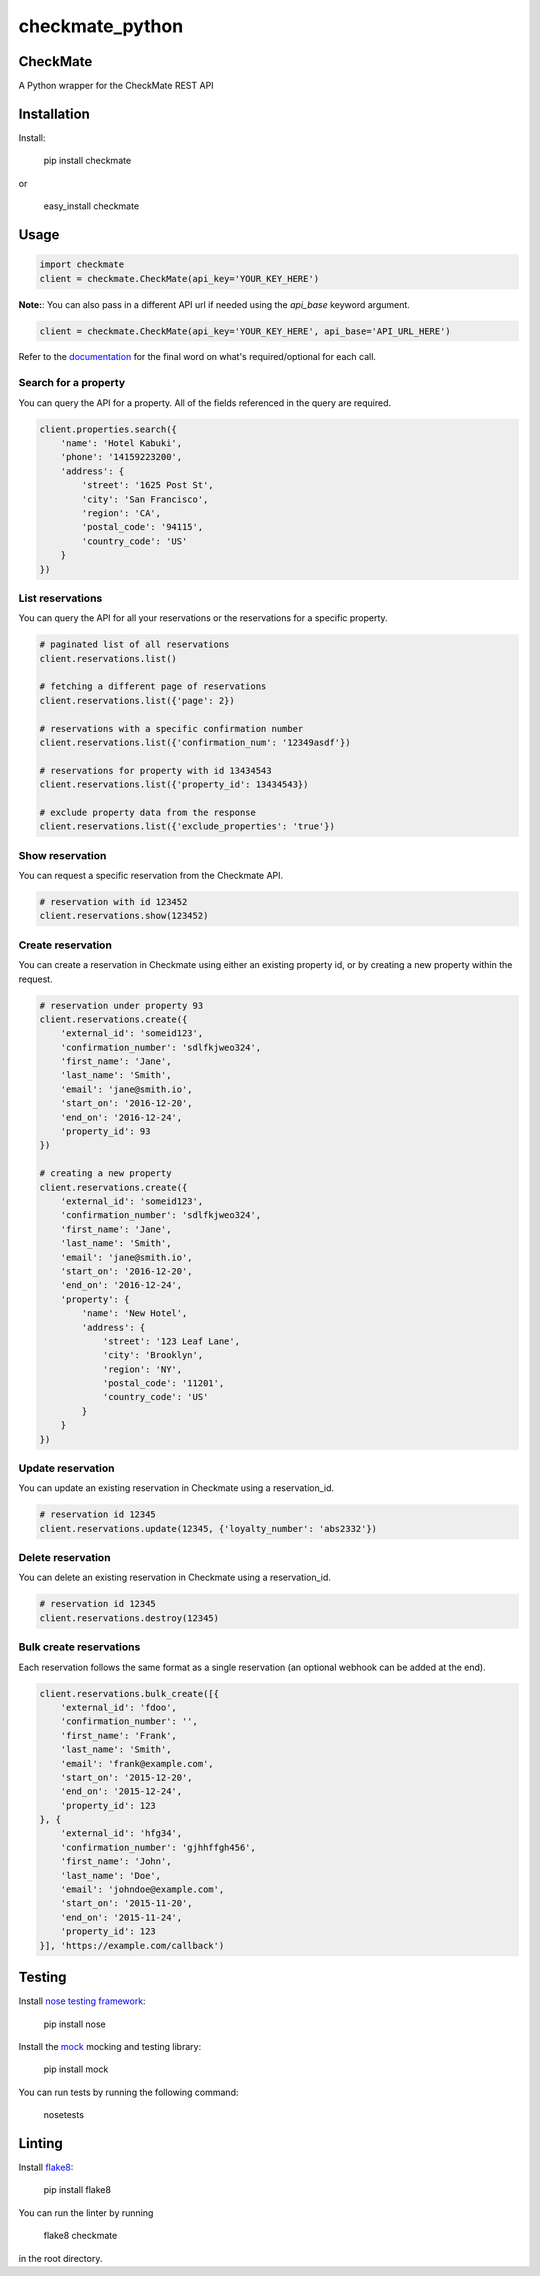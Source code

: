 checkmate_python
===================

CheckMate
-----------

A Python wrapper for the CheckMate REST API

Installation
----------------

Install:

    pip install checkmate

or

    easy_install checkmate

Usage
------------

.. code-block:: python

    import checkmate
    client = checkmate.CheckMate(api_key='YOUR_KEY_HERE')

**Note:**: You can also pass in a different API url if needed using the *api_base* keyword argument.

.. code-block:: python

    client = checkmate.CheckMate(api_key='YOUR_KEY_HERE', api_base='API_URL_HERE')

Refer to the `documentation <https://partners.checkmate.io/docs>`_ for the final word on what's required/optional for each call.

Search for a property
~~~~~~~~~~~~~~~~~~~~~~

You can query the API for a property. All of the fields referenced in the query are required.

.. code-block:: python

    client.properties.search({
        'name': 'Hotel Kabuki',
        'phone': '14159223200',
        'address': {
            'street': '1625 Post St',
            'city': 'San Francisco',
            'region': 'CA',
            'postal_code': '94115',
            'country_code': 'US'
        }
    })

List reservations
~~~~~~~~~~~~~~~~~~~~~~

You can query the API for all your reservations or the reservations for a specific property.

.. code-block:: python

    # paginated list of all reservations
    client.reservations.list()

    # fetching a different page of reservations
    client.reservations.list({'page': 2})

    # reservations with a specific confirmation number
    client.reservations.list({'confirmation_num': '12349asdf'})

    # reservations for property with id 13434543
    client.reservations.list({'property_id': 13434543})

    # exclude property data from the response
    client.reservations.list({'exclude_properties': 'true'})

Show reservation
~~~~~~~~~~~~~~~~~~~~~~

You can request a specific reservation from the Checkmate API.

.. code-block:: python

    # reservation with id 123452  
    client.reservations.show(123452)

Create reservation
~~~~~~~~~~~~~~~~~~~~~~

You can create a reservation in Checkmate using either an existing property id, or by creating a new property within the request.

.. code-block:: python

    # reservation under property 93
    client.reservations.create({
        'external_id': 'someid123',
        'confirmation_number': 'sdlfkjweo324',
        'first_name': 'Jane',
        'last_name': 'Smith',
        'email': 'jane@smith.io',
        'start_on': '2016-12-20',
        'end_on': '2016-12-24',
        'property_id': 93
    })

    # creating a new property
    client.reservations.create({
        'external_id': 'someid123',
        'confirmation_number': 'sdlfkjweo324',
        'first_name': 'Jane',
        'last_name': 'Smith',
        'email': 'jane@smith.io',
        'start_on': '2016-12-20',
        'end_on': '2016-12-24',
        'property': {
            'name': 'New Hotel',
            'address': {
                'street': '123 Leaf Lane',
                'city': 'Brooklyn',
                'region': 'NY',
                'postal_code': '11201',
                'country_code': 'US'
            }
        }
    })

Update reservation
~~~~~~~~~~~~~~~~~~~~~~

You can update an existing reservation in Checkmate using a reservation_id.

.. code-block:: python

    # reservation id 12345
    client.reservations.update(12345, {'loyalty_number': 'abs2332'})

Delete reservation
~~~~~~~~~~~~~~~~~~~~~~

You can delete an existing reservation in Checkmate using a reservation_id.

.. code-block:: python

    # reservation id 12345
    client.reservations.destroy(12345)

Bulk create reservations
~~~~~~~~~~~~~~~~~~~~~~~~~~

Each reservation follows the same format as a single reservation (an optional webhook can be added at the end).

.. code-block:: python

    client.reservations.bulk_create([{
        'external_id': 'fdoo',
        'confirmation_number': '',
        'first_name': 'Frank',
        'last_name': 'Smith',
        'email': 'frank@example.com',
        'start_on': '2015-12-20',
        'end_on': '2015-12-24',
        'property_id': 123
    }, {
        'external_id': 'hfg34',
        'confirmation_number': 'gjhhffgh456',
        'first_name': 'John',
        'last_name': 'Doe',
        'email': 'johndoe@example.com',
        'start_on': '2015-11-20',
        'end_on': '2015-11-24',
        'property_id': 123
    }], 'https://example.com/callback')

Testing
--------

Install `nose testing framework <https://nose.readthedocs.org/en/latest/>`_:

    pip install nose

Install the `mock <http://www.voidspace.org.uk/python/mock/>`_ mocking and testing library:

    pip install mock

You can run tests by running the following command:

    nosetests

Linting
--------

Install `flake8 <https://pypi.python.org/pypi/flake8>`_:

    pip install flake8

You can run the linter by running

    flake8 checkmate

in the root directory.

